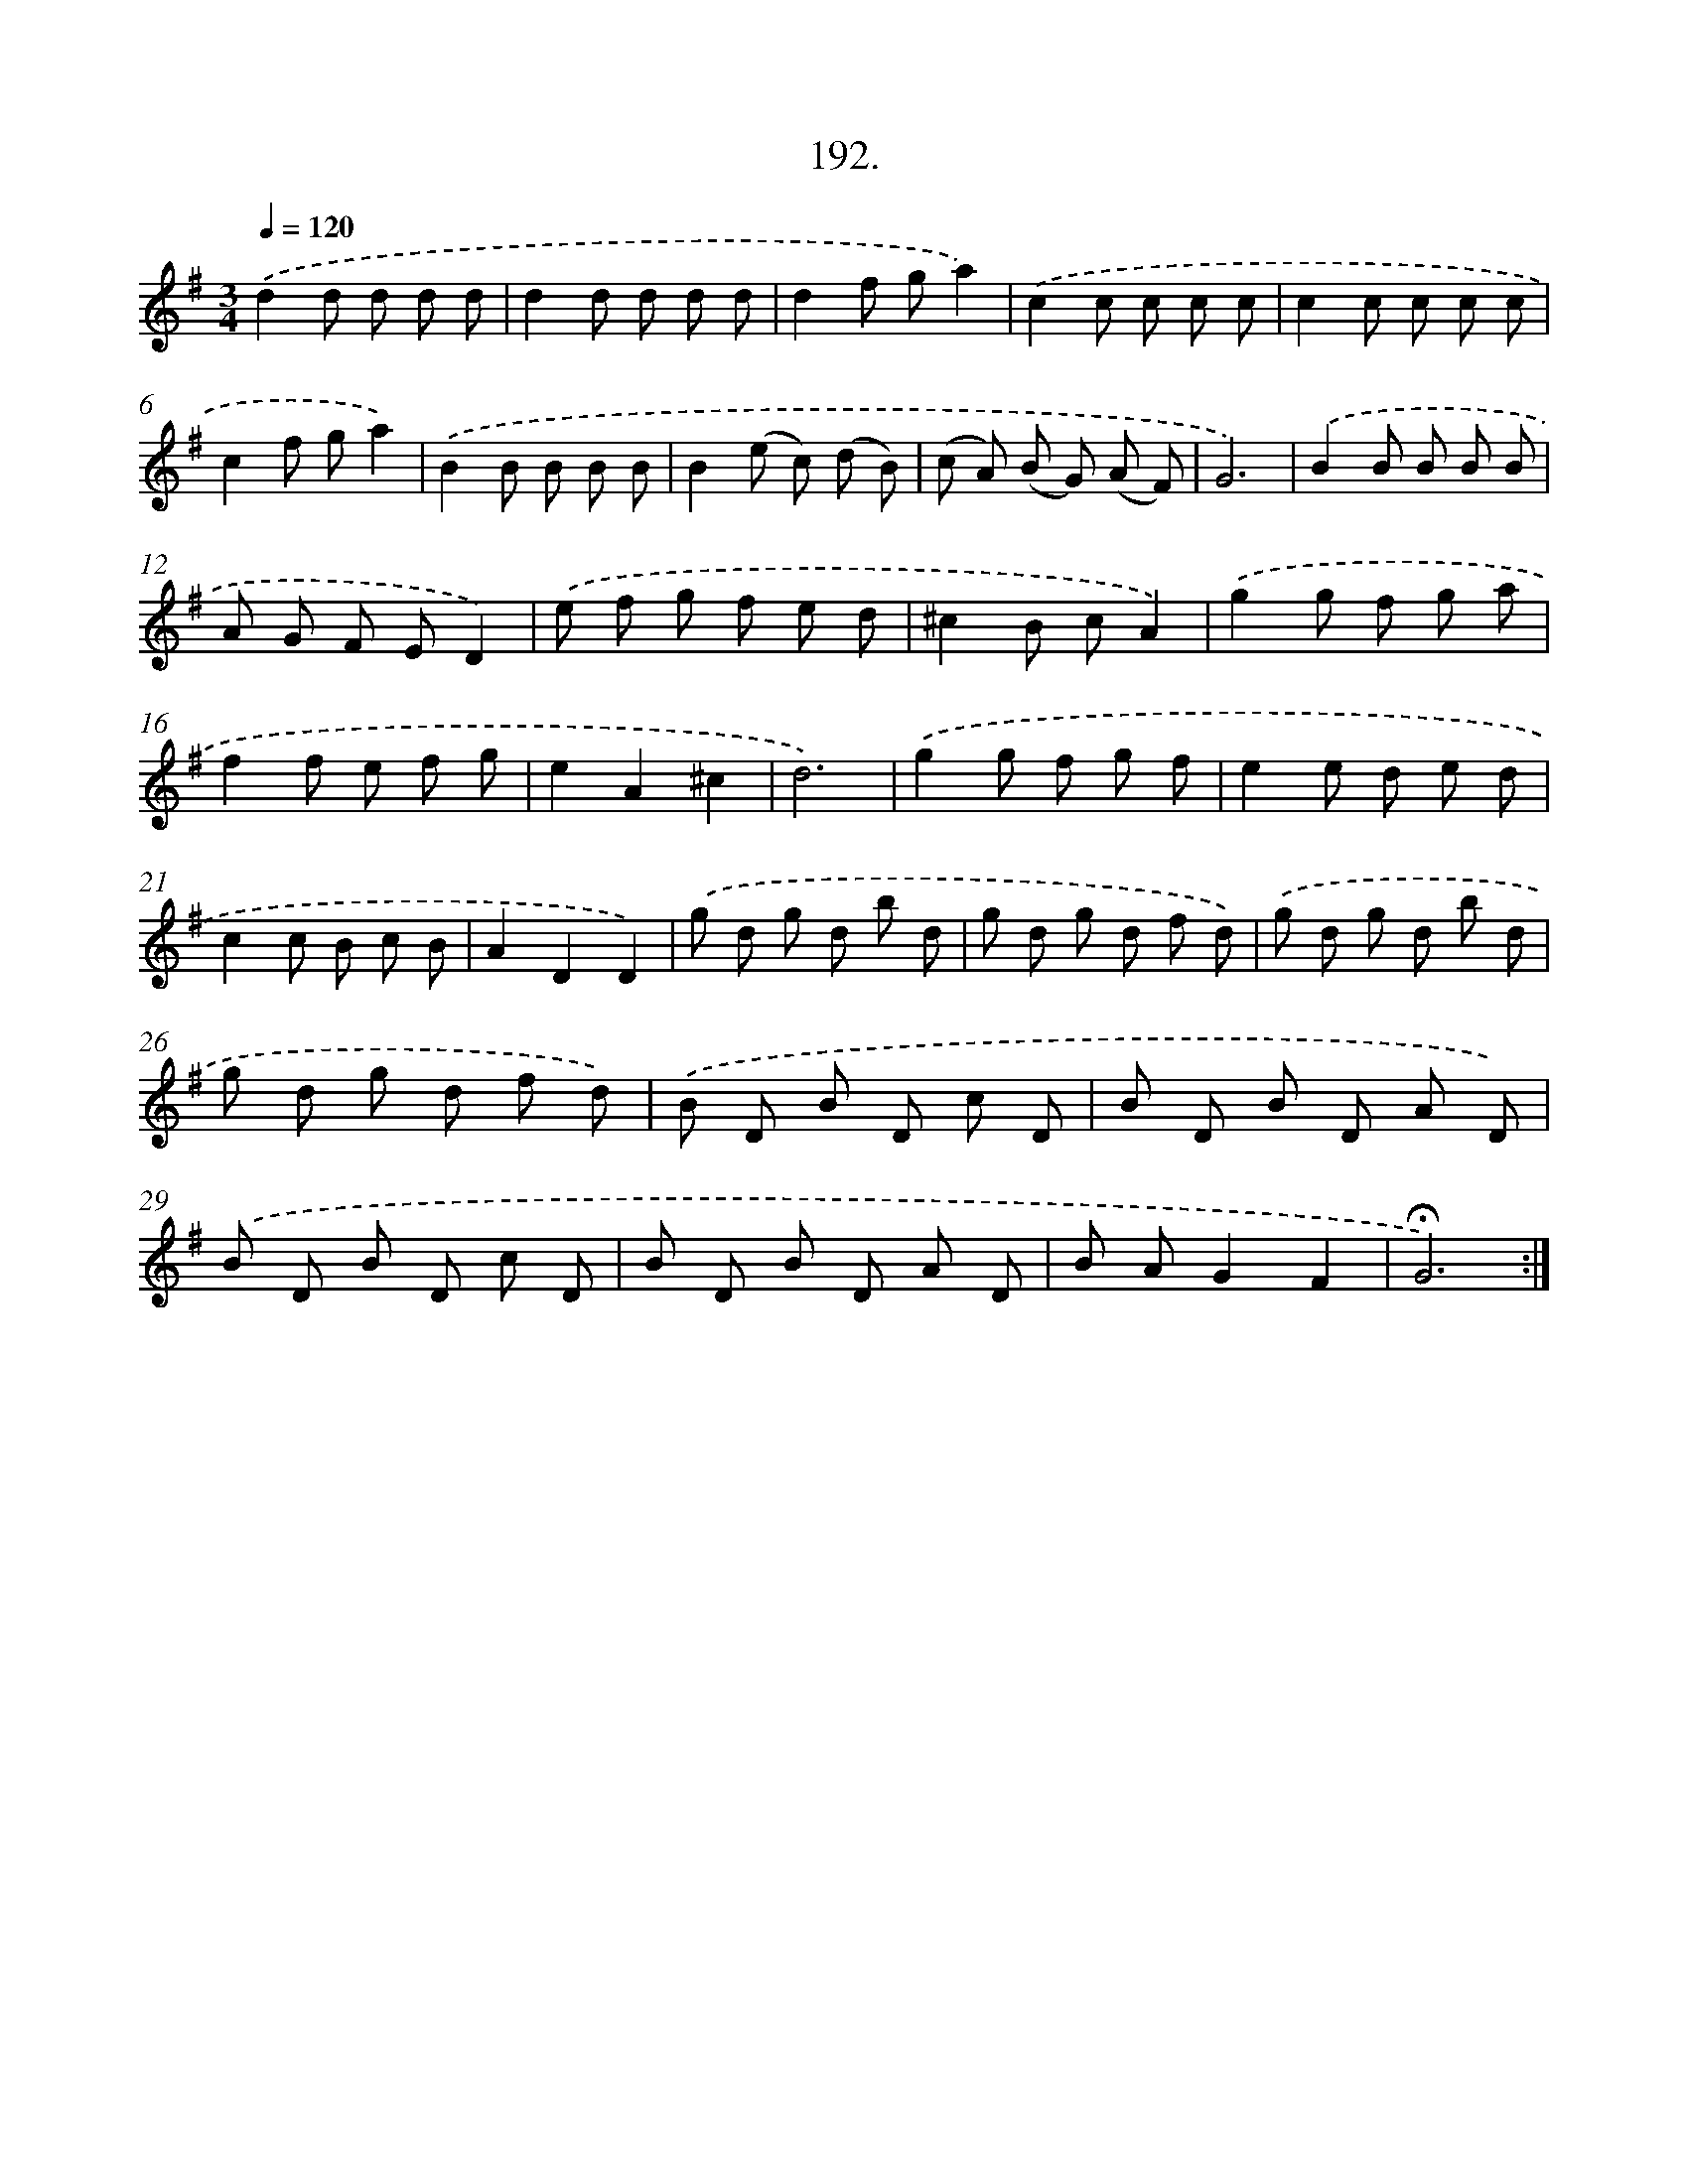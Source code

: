 X: 14189
T: 192.
%%abc-version 2.0
%%abcx-abcm2ps-target-version 5.9.1 (29 Sep 2008)
%%abc-creator hum2abc beta
%%abcx-conversion-date 2018/11/01 14:37:41
%%humdrum-veritas 4078093490
%%humdrum-veritas-data 899951978
%%continueall 1
%%barnumbers 0
L: 1/8
M: 3/4
Q: 1/4=120
K: G clef=treble
.('d2d d d d |
d2d d d d |
d2f ga2) |
.('c2c c c c |
c2c c c c |
c2f ga2) |
.('B2B B B B |
B2(e c) (d B) |
(c A) (B G) (A F) |
G6) |
.('B2B B B B |
A G F ED2) |
.('e f g f e d |
^c2B cA2) |
.('g2g f g a |
f2f e f g |
e2A2^c2 |
d6) |
.('g2g f g f |
e2e d e d |
c2c B c B |
A2D2D2) |
.('g d g d b d |
g d g d f d) |
.('g d g d b d |
g d g d f d) |
.('B D B D c D |
B D B D A D) |
.('B D B D c D |
B D B D A D |
B AG2F2 |
!fermata!G6) :|]

